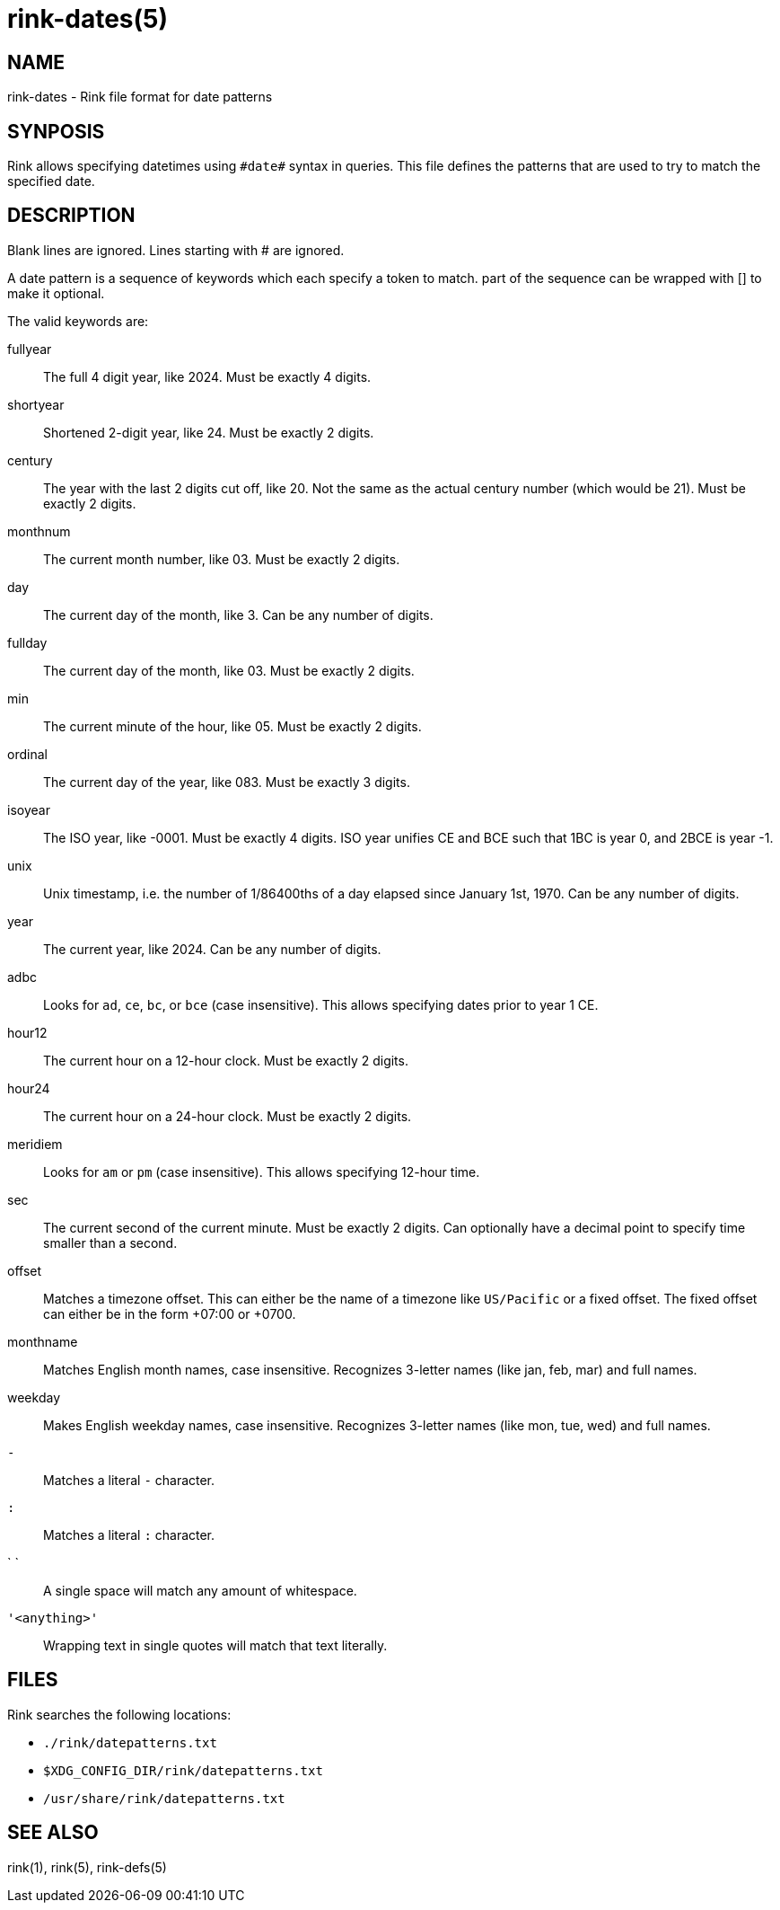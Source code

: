 rink-dates(5)
=============

NAME
----

rink-dates - Rink file format for date patterns

SYNPOSIS
--------

Rink allows specifying datetimes using `#date#` syntax in queries. This
file defines the patterns that are used to try to match the specified
date.

DESCRIPTION
-----------

Blank lines are ignored. Lines starting with # are ignored.

A date pattern is a sequence of keywords which each specify a token to
match. part of the sequence can be wrapped with [] to make it optional.

The valid keywords are:

fullyear::
	The full 4 digit year, like 2024. Must be exactly 4 digits.

shortyear::
	Shortened 2-digit year, like 24. Must be exactly 2 digits.

century::
	The year with the last 2 digits cut off, like 20. Not the same as
	the actual century number (which would be 21). Must be exactly 2 digits.

monthnum::
	The current month number, like 03. Must be exactly 2 digits.

day::
	The current day of the month, like 3. Can be any number of digits.

fullday::
	The current day of the month, like 03. Must be exactly 2 digits.

min::
	The current minute of the hour, like 05. Must be exactly 2 digits.

ordinal::
	The current day of the year, like 083. Must be exactly 3 digits.

isoyear::
	The ISO year, like -0001. Must be exactly 4 digits. ISO year unifies
	CE and BCE such that 1BC is year 0, and 2BCE is year -1.

unix::
	Unix timestamp, i.e. the number of 1/86400ths of a day elapsed since
	January 1st, 1970. Can be any number of digits.

year::
	The current year, like 2024. Can be any number of digits.

adbc::
	Looks for `ad`, `ce`, `bc`, or `bce` (case insensitive). This allows
	specifying dates prior to year 1 CE.

hour12::
	The current hour on a 12-hour clock. Must be exactly 2 digits.

hour24::
	The current hour on a 24-hour clock. Must be exactly 2 digits.

meridiem::
	Looks for `am` or `pm` (case insensitive). This allows specifying
	12-hour time.

sec::
	The current second of the current minute. Must be exactly 2 digits.
	Can optionally have a decimal point to specify time smaller than a
	second.

offset::
	Matches a timezone offset. This can either be the name of a timezone
	like `US/Pacific` or a fixed offset. The fixed offset can either be
	in the form +07:00 or +0700.

monthname::
	Matches English month names, case insensitive. Recognizes 3-letter
	names (like jan, feb, mar) and full names.

weekday::
	Makes English weekday names, case insensitive. Recognizes 3-letter
	names (like mon, tue, wed) and full names.

`-`::
	Matches a literal `-` character.

`:`::
	Matches a literal `:` character.

` `::
	A single space will match any amount of whitespace.

`'<anything>'`::
	Wrapping text in single quotes will match that text literally.

FILES
-----

Rink searches the following locations:

* `./rink/datepatterns.txt`
* `$XDG_CONFIG_DIR/rink/datepatterns.txt`
* `/usr/share/rink/datepatterns.txt`

SEE ALSO
--------
rink(1), rink(5), rink-defs(5)

